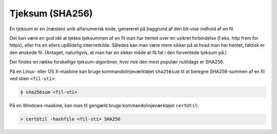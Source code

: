 ================
Tjeksum (SHA256)
================

En tjeksum er en (næsten) unik alfanumerisk kode, genereret på baggrund af den
bit-vise indhold af en fil.

Det kan være en god idé at tjekke tjeksummen af en fil man har hentet over en
usikret forbindelse (f.eks. http frem for https), eller fra en ellers
upålidelig internetkilde. Således kan man være mere sikker på at hvad man har
hentet, faktisk er den ønskede fil. (Antaget, naturligvis, at man har en sikker
måde at få fat i den forventede tjeksum på.)

Der findes en række forskellige tjeksum-algoritmer, hvor nok den mest populær
nutildags er SHA256.

På en Linux- eller OS X-maskine kan bruge kommandolinjeværktøjet ``sha256sum``
til at beregne SHA256-summen af en fil ved stien ``<fil-sti>``:

.. code-block:: shell

  $ sha256sum <fil-sti>

På en Windows-maskine, kan man til gengæld bruge kommandolinjeværktøjet
``certUtil``:

.. code-block:: bat

  > certUtil -hashfile <fil-sti> SHA256
